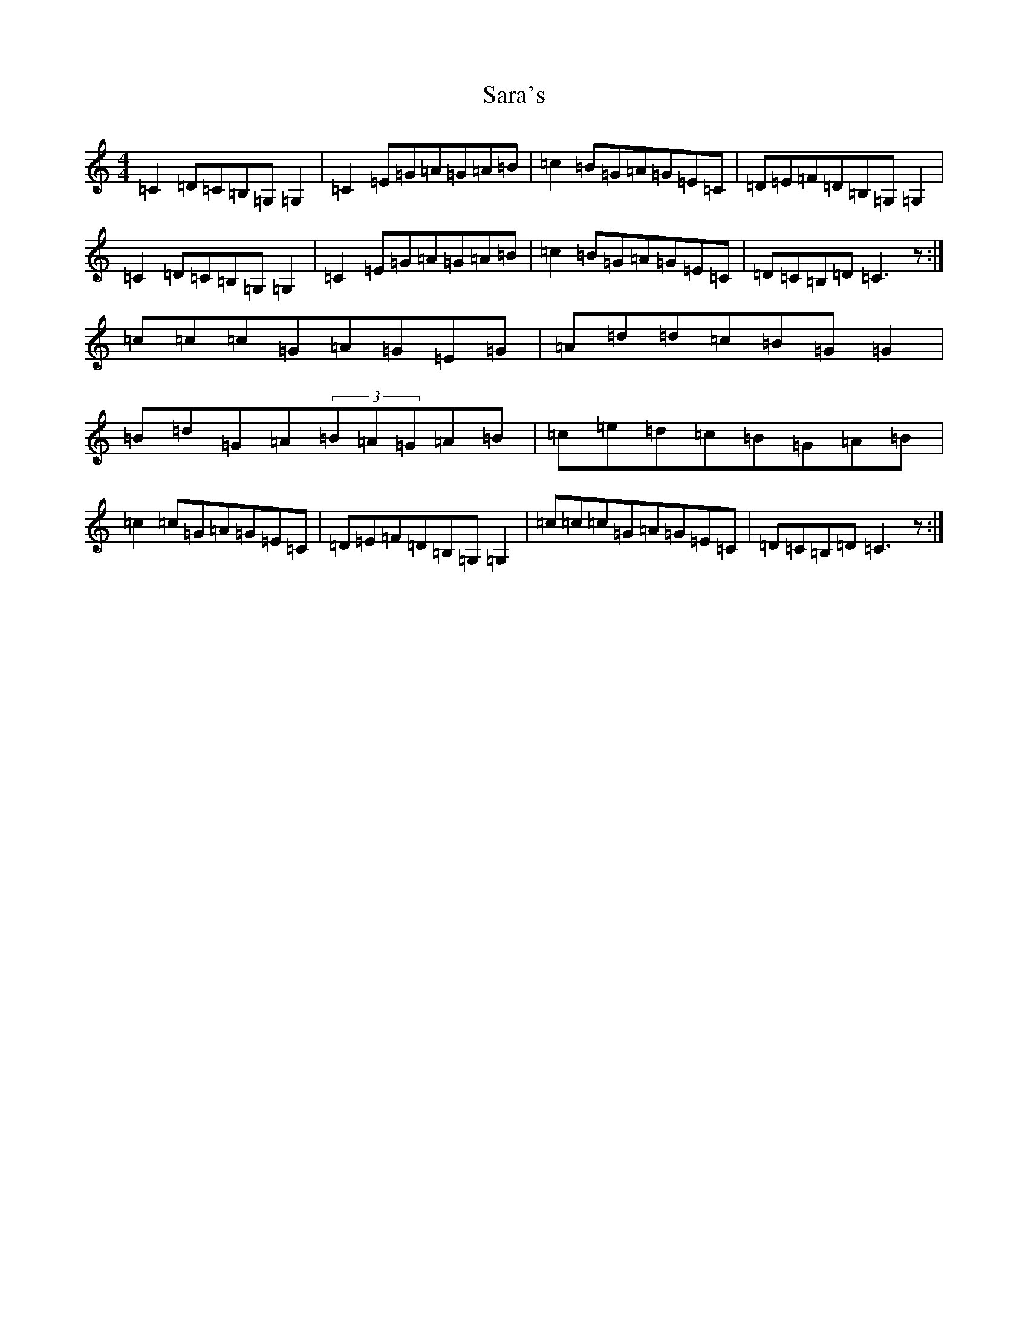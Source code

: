X: 4221
T: Sara's
S: https://thesession.org/tunes/4956#setting4956
R: reel
M:4/4
L:1/8
K: C Major
=C2=D=C=B,=G,=G,2|=C2=E=G=A=G=A=B|=c2=B=G=A=G=E=C|=D=E=F=D=B,=G,=G,2|=C2=D=C=B,=G,=G,2|=C2=E=G=A=G=A=B|=c2=B=G=A=G=E=C|=D=C=B,=D=C3z:|=c=c=c=G=A=G=E=G|=A=d=d=c=B=G=G2|=B=d=G=A(3=B=A=G=A=B|=c=e=d=c=B=G=A=B|=c2=c=G=A=G=E=C|=D=E=F=D=B,=G,=G,2|=c=c=c=G=A=G=E=C|=D=C=B,=D=C3z:|